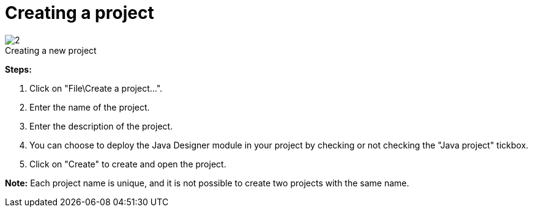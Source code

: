 // Disable all captions for figures.
:!figure-caption:
// Path to the stylesheet files
:stylesdir: .

[[Creating-a-project]]

[[creating-a-project]]
= Creating a project

.Creating a new project
image::images/Modeler-_modeler_managing_projects_create_project_CreateNewProject.png[2]

*Steps:*

1. Click on "File\Create a project...".
2. Enter the name of the project.
3. Enter the description of the project.
4. You can choose to deploy the Java Designer module in your project by checking or not checking the "Java project" tickbox.
5. Click on "Create" to create and open the project.

*Note:* Each project name is unique, and it is not possible to create two projects with the same name.



